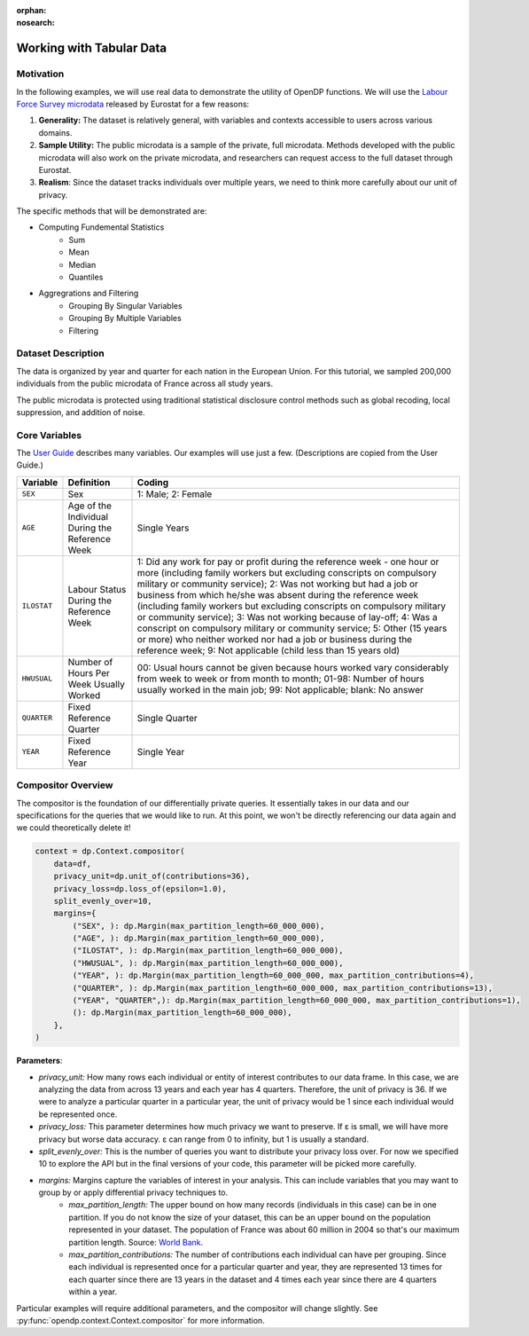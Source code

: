 :orphan:
:nosearch:

Working with Tabular Data
=========================

Motivation 
----------

In the following examples, we will use real data to demonstrate the utility of OpenDP functions.
We will use the `Labour Force Survey microdata <https://ec.europa.eu/eurostat/web/microdata/public-microdata/labour-force-survey>`_ released by Eurostat for a few reasons: 

1. **Generality:** The dataset is relatively general, with variables and contexts accessible to users across various domains.
2. **Sample Utility:** The public microdata is a sample of the private, full microdata. Methods developed with the public microdata will also work on the private microdata, and researchers can request access to the full dataset through Eurostat. 
3. **Realism**: Since the dataset tracks individuals over multiple years, we need to think more carefully about our unit of privacy.

The specific methods that will be demonstrated are: 

* Computing Fundemental Statistics 
    * Sum 
    * Mean 
    * Median 
    * Quantiles 
* Aggregrations and Filtering 
    * Grouping By Singular Variables
    * Grouping By Multiple Variables 
    * Filtering 

Dataset Description 
-------------------

The data is organized by year and quarter for each nation in the European Union. For this tutorial, we sampled 200,000 individuals from the public microdata of France across all study years. 

The public microdata is protected using traditional statistical disclosure control methods such as global recoding, local suppression, and addition of noise. 


Core Variables 
--------------
The `User Guide <https://ec.europa.eu/eurostat/documents/1978984/6037342/EULFS-Database-UserGuide.pdf>`_ describes many variables. Our examples will use just a few. (Descriptions are copied from the User Guide.) 

.. list-table:: 
   :header-rows: 1

   * - Variable
     - Definition
     - Coding
   * - ``SEX``
     - Sex
     - 1: Male; 2: Female
   * - ``AGE``
     - Age of the Individual During the Reference Week
     - Single Years
   * - ``ILOSTAT``
     - Labour Status During the Reference Week
     - 1: Did any work for pay or profit during the reference week - one hour or more (including family workers but excluding conscripts on compulsory military or community service); 2: Was not working but had a job or business from which he/she was absent during the reference week (including family workers but excluding conscripts on compulsory military or community service); 3: Was not working because of lay-off; 4: Was a conscript on compulsory military or community service; 5: Other (15 years or more) who neither worked nor had a job or business during the reference week; 9: Not applicable (child less than 15 years old)
   * - ``HWUSUAL``
     - Number of Hours Per Week Usually Worked
     - 00: Usual hours cannot be given because hours worked vary considerably from week to week or from month to month; 01-98: Number of hours usually worked in the main job; 99: Not applicable; blank: No answer
   * - ``QUARTER``
     - Fixed Reference Quarter
     - Single Quarter
   * - ``YEAR``
     - Fixed Reference Year
     - Single Year

Compositor Overview
-------------------
The compositor is the foundation of our differentially private queries. It essentially takes in our data and our specifications for the queries that we would like to run. At this point, we won't be directly referencing our data again and we could theoretically delete it! 

.. code-block:: python

   context = dp.Context.compositor(
       data=df,
       privacy_unit=dp.unit_of(contributions=36),
       privacy_loss=dp.loss_of(epsilon=1.0),
       split_evenly_over=10,
       margins={
           ("SEX", ): dp.Margin(max_partition_length=60_000_000),
           ("AGE", ): dp.Margin(max_partition_length=60_000_000),
           ("ILOSTAT", ): dp.Margin(max_partition_length=60_000_000),
           ("HWUSUAL", ): dp.Margin(max_partition_length=60_000_000),
           ("YEAR", ): dp.Margin(max_partition_length=60_000_000, max_partition_contributions=4),
           ("QUARTER", ): dp.Margin(max_partition_length=60_000_000, max_partition_contributions=13),
           ("YEAR", "QUARTER",): dp.Margin(max_partition_length=60_000_000, max_partition_contributions=1),
           (): dp.Margin(max_partition_length=60_000_000),
       },
   )

**Parameters**:

* *privacy_unit:* How many rows each individual or entity of interest contributes to our data frame. In this case, we are analyzing the data from across 13 years and each year has 4 quarters. Therefore, the unit of privacy is 36. If we were to analyze a particular quarter in a particular year, the unit of privacy would be 1 since each individual would be represented once. 

* *privacy_loss:* This parameter determines how much privacy we want to preserve. If ε is small, we will have more privacy but worse data accuracy. ε can range from 0 to infinity, but 1 is usually a standard. 

* *split_evenly_over:* This is the number of queries you want to distribute your privacy loss over. For now we specified 10 to explore the API but in the final versions of your code, this parameter will be picked more carefully. 

* *margins:* Margins capture the variables of interest in your analysis. This can include variables that you may want to group by or apply differential privacy techniques to. 
    * *max_partition_length:* The upper bound on how many records (individuals in this case) can be in one partition. If you do not know the size of your dataset, this can be an upper bound on the population represented in your dataset. The population of France was about 60 million in 2004 so that's our maximum partition length. Source: `World Bank <https://datatopics.worldbank.org/world-development-indicators/>`_. 
    * *max_partition_contributions:* The number of contributions each individual can have per grouping. Since each individual is represented once for a particular quarter and year, they are represented 13 times for each quarter since there are 13 years in the dataset and 4 times each year since there are 4 quarters within a year. 

Particular examples will require additional parameters, and the compositor will change slightly.
See :py:func:`opendp.context.Context.compositor` for more information.